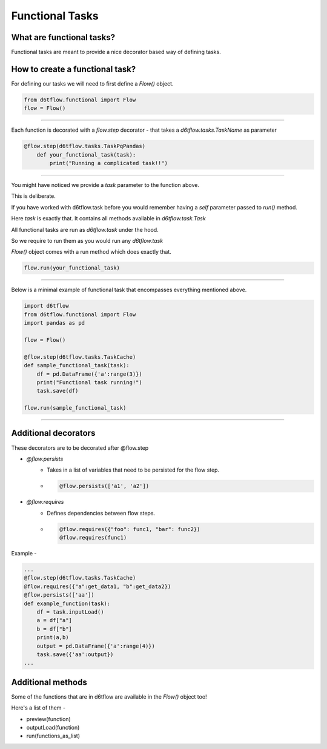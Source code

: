 Functional Tasks
==============================================

What are functional tasks?
------------------------------------------------------------

Functional tasks are meant to provide a nice decorator based way of defining tasks.

How to create a functional task?
------------------------------------------------------------

For defining our tasks we will need to first define a `Flow()` object.

.. code-block:: python

    from d6tflow.functional import Flow
    flow = Flow()

^^^^^^^^^^^^^^^^^^^^^^^^^^^^^^^^^^^^^^^^^^^^^^^^




Each function is decorated with a `flow.step` decorator - that
takes a `d6tflow.tasks.TaskName` as parameter


.. code-block:: python

    @flow.step(d6tflow.tasks.TaskPqPandas)
        def your_functional_task(task):
            print("Running a complicated task!!")


^^^^^^^^^^^^^^^^^^^^^^^^^^^^^^^^^^^^^^^^^^^^^^^^

You might have noticed we provide a `task` parameter to the function above.

This is deliberate. 

If you have worked with d6tflow.task before you would remember having a `self` parameter passed to `run()` method.

Here `task` is exactly that. It contains all methods available in `d6tflow.task.Task` 

All functional tasks are run as `d6tflow.task` under the hood.

So we require to run them as you would run any `d6tflow.task`

`Flow()` object comes with a run method which does exactly that.

.. code-block:: python
    
    flow.run(your_functional_task)

    
^^^^^^^^^^^^^^^^^^^^^^^^^^^^^^^^^^^^^^^^^^^^^^^^

Below is a minimal example of functional task that encompasses everything mentioned above.

.. code-block:: python

    import d6tflow
    from d6tflow.functional import Flow
    import pandas as pd

    flow = Flow()

    @flow.step(d6tflow.tasks.TaskCache)
    def sample_functional_task(task):
        df = pd.DataFrame({'a':range(3)})
        print("Functional task running!")
        task.save(df)

    flow.run(sample_functional_task)

^^^^^^^^^^^^^^^^^^^^^^^^^^^^^^^^^^^^^^^^^^^^^^^^

Additional decorators
------------------------------------------------------------

These decorators are to be decorated after @flow.step

* `@flow.persists`
    *  Takes in a list of variables that need to be persisted for the flow step.

    *   .. code-block:: python

            @flow.persists(['a1', 'a2'])


* `@flow.requires`
    * Defines dependencies between flow steps. 

    *    .. code-block:: python

            @flow.requires({"foo": func1, "bar": func2})
            @flow.requires(func1)

Example - 

.. code-block:: python
    
    ...
    @flow.step(d6tflow.tasks.TaskCache)
    @flow.requires({"a":get_data1, "b":get_data2})
    @flow.persists(['aa'])
    def example_function(task):
        df = task.inputLoad()
        a = df["a"]
        b = df["b"]
        print(a,b)
        output = pd.DataFrame({'a':range(4)})
        task.save({'aa':output})
    ...
    
Additional methods
------------------------------------------------------------

Some of the functions that are in d6tflow are available in the `Flow()` object too!

Here's a list of them -

* preview(function)
* outputLoad(function)
* run(functions_as_list)



